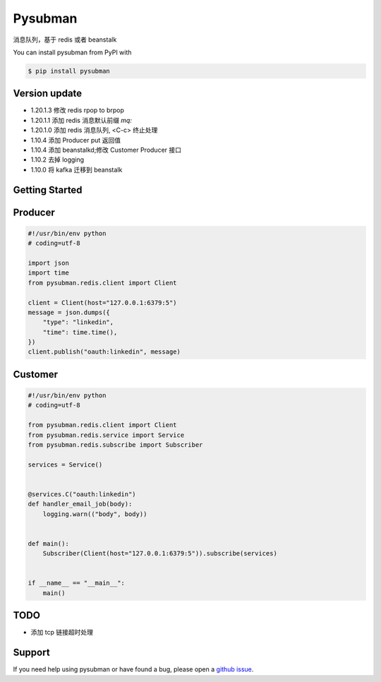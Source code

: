 Pysubman
========

消息队列，基于 redis 或者 beanstalk

You can install pysubman from PyPI with

.. sourcecode:: bash

    $ pip install pysubman


Version update
--------------


- 1.20.1.3 修改 redis rpop to brpop
- 1.20.1.1 添加 redis 消息默认前缀 `mq:`
- 1.20.1.0 添加 redis 消息队列, <C-c> 终止处理
- 1.10.4 添加 Producer put 返回值
- 1.10.4 添加 beanstalkd;修改 Customer Producer 接口
- 1.10.2 去掉 logging
- 1.10.0 将 kafka 迁移到 beanstalk


Getting Started
---------------

Producer
--------

.. sourcecode:: python

    #!/usr/bin/env python
    # coding=utf-8

    import json
    import time
    from pysubman.redis.client import Client

    client = Client(host="127.0.0.1:6379:5")
    message = json.dumps({
        "type": "linkedin",
        "time": time.time(),
    })
    client.publish("oauth:linkedin", message)



Customer
--------

.. sourcecode:: python

    #!/usr/bin/env python
    # coding=utf-8

    from pysubman.redis.client import Client
    from pysubman.redis.service import Service
    from pysubman.redis.subscribe import Subscriber

    services = Service()


    @services.C("oauth:linkedin")
    def handler_email_job(body):
        logging.warn(("body", body))


    def main():
        Subscriber(Client(host="127.0.0.1:6379:5")).subscribe(services)


    if __name__ == "__main__":
        main()


TODO
----

- 添加 tcp 链接超时处理

Support
-------

If you need help using pysubman or have found a bug, please open a `github issue`_.

.. _github issue: https://github.com/nashuiliang/pysubman/issues
